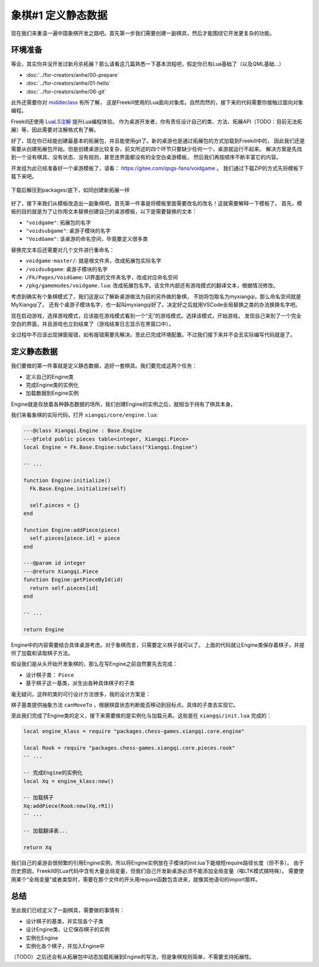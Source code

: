 象棋#1 定义静态数据
============================

现在我们来重温一遍中国象棋开发之路吧。首先第一步我们需要创建一副棋具，然后才能围绕它开发更复杂的功能。

环境准备
-----------

等会，其实你并没开发过新月杀拓展？那么请看这几篇熟悉一下基本流程吧，假定你已有Lua基础了（以及QML基础...）

- :doc:`../for-creators/anhe/00-prepare`
- :doc:`../for-creators/anhe/01-hello`
- :doc:`../for-creators/anhe/06-git`

此外还需要你对 `middleclass <https://github.com/kikito/middleclass>`_ 有所了解，
这是Freekill使用的Lua面向对象库。自然而然的，接下来的代码需要你接触过面向对象编程。

Freekill还使用 `LuaLS注解 <https://luals.github.io/>`_ 提升Lua编程体验。
作为桌游开发者，你有责任设计自己的类、方法、拓展API（TODO：目前无法拓展）等，因此需要对注解格式有了解。

好了，现在你已经能创建最基本的拓展包，并且能使用git了。新的桌游也是通过拓展包的方式加载到Freekill中的，
因此我们还是需要从创建拓展包开始。但是创建桌游比较复杂，前文所述的四个环节只要缺少任何一个，桌游就运行不起来。
解决方案是先找到一个没有棋具、没有状态、没有规则，甚至连界面都没有的全空白桌游模板，
然后我们再按顺序不断丰富它的内容。

开发组为此已经准备好一个桌游模板了，请看： https://gitee.com/qsgs-fans/voidgame 。
我们通过下载ZIP的方式先将模板下载下来吧。

.. figure:: pic/clone-template.jpg
   :align: center

   下载后解压到packages/底下，如同创建新拓展一样

好了，接下来我们从模板改造出一副象棋吧。首先第一件事是将模板里面需要改名的改名！这就需要解释一下模板了。
首先，模板的目的就是为了让你用文本替换创建自己的桌游模板，以下是需要替换的文本：

- ``"voidgame"``: 拓展包的名字
- ``"voidsubgame"``: 桌游子模块的名字
- ``"VoidGame"``: 该桌游的命名空间，毕竟要定义很多类

替换完文本后还需要对几个文件进行重命名：

- ``voidgame-master/``: 就是根文件夹，改成拓展包实际名字
- ``/voidsubgame``: 桌游子模块的名字
- ``/Fk/Pages/VoidGame``: UI界面的文件夹名字，改成对应命名空间
- ``/pkg/gamemodes/voidgame.lua``: 改成拓展包名字。该文件内部还有游戏模式的翻译文本，根据情况修改。

考虑到确实有个象棋模式了，我们这是以了解新桌游做法为目的另外做的象棋，
不妨将包取名为myxiangqi，那么命名空间就是MyXiangqi了。
还有个桌游子模块名字，也一起叫myxiangqi好了。决定好之后就用VSCode全局替换之类的办法换换名字吧。

现在启动游戏，选择游戏模式，应该能在游戏模式看到一个“无”的游戏模式。选择该模式，开始游戏，
发现自己来到了一个完全空白的界面，并且游戏也立刻结束了（游戏结束日志显示在黑窗口中）。

全过程中不应该出现弹窗报错，如有报错需要先解决。至此已完成环境配置。不过我们接下来并不会去实际编写代码就是了。

定义静态数据
----------------

我们要做的第一件事就是定义静态数据，造好一套棋具。我们要完成这两个任务：

- 定义自己的Engine类
- 完成Engine类的实例化
- 加载数据到Engine实例

Engine就是存放着各种静态数据的场所，我们创建Engine的实例之后，就相当于持有了棋具本身。

我们来看象棋的实际代码，打开 ``xiangqi/core/engine.lua``:

.. code:: lua

   ---@class Xiangqi.Engine : Base.Engine
   ---@field public pieces table<integer, Xiangqi.Piece>
   local Engine = Fk.Base.Engine:subclass("Xiangqi.Engine")

   -- ...

   function Engine:initialize()
     Fk.Base.Engine.initialize(self)

     self.pieces = {}
   end

   function Engine:addPiece(piece)
     self.pieces[piece.id] = piece
   end

   ---@param id integer
   ---@return Xiangqi.Piece
   function Engine:getPieceById(id)
     return self.pieces[id]
   end

   -- ...

   return Engine

Engine中的内容需要结合具体桌游考虑。对于象棋而言，只需要定义棋子就可以了。
上面的代码就让Engine类保存着棋子，并提供了加载和读取棋子方法。

假设我们是从头开始开发象棋的，那么在写Engine之前自然要先去完成：

- 设计棋子类： ``Piece``
- 基于棋子这一基类，派生出各种具体棋子的子类

毫无疑问，这样的类的可行设计方法很多，我的设计方案是：

.. uml:: uml/xiangqi-piece.puml

棋子基类提供抽象方法 ``canMoveTo`` ，根据棋盘状态判断能否移动到目标点。具体的子类去实现它。

至此我们完成了Engine类的定义，接下来需要做的是实例化与加载元素。这些是在 ``xiangqi/init.lua`` 完成的：

.. code:: lua

   local engine_klass = require "packages.chess-games.xiangqi.core.engine"

   local Rook = require "packages.chess-games.xiangqi.core.pieces.rook"
   -- ...

   -- 完成Engine的实例化
   local Xq = engine_klass:new()

   -- 加载棋子
   Xq:addPiece(Rook:new(Xq.rR1))
   -- ...

   -- 加载翻译表...

   return Xq

我们自己的桌游会很频繁的引用Engine实例，所以将Engine实例放在子模块的init.lua下能缩短require路径长度（但不多）。
由于历史原因，Freekill的Lua代码中含有大量全局变量，但我们自己开发新桌游必须不能添加全局变量（唉LTK模式搞特殊）。
需要使用某个“全局变量”或者类型时，需要在那个文件的开头用require函数包含进来，就像其他语句的import那样。

总结
--------

至此我们已经定义了一副棋具，需要做的事情有：

- 设计棋子的基类，并实现各个子类
- 设计Engine类，让它保存棋子的实例
- 实例化Engine
- 实例化各个棋子，并加入Engine中

（TODO）之后还会有从拓展包中动态加载拓展到Engine的写法，但是象棋规则简单，不需要支持拓展性。
